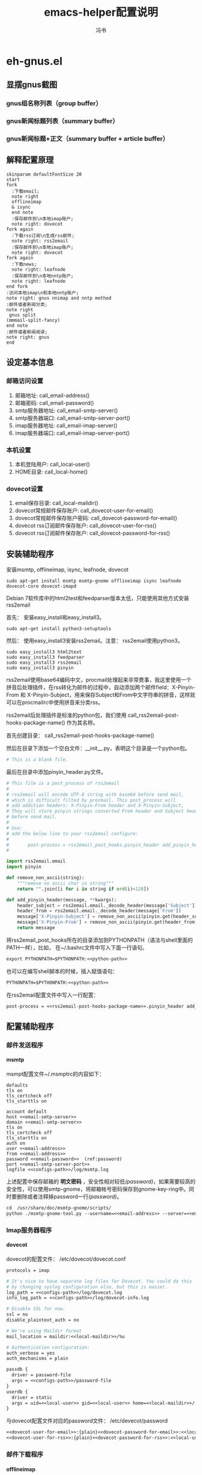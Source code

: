 #+TITLE: emacs-helper配置说明
#+AUTHOR: 冯书
#+LANGUAGE: zh-CN
#+TAGS: noexport(n) ignoreheading(i)
# \bibliography{emacs-helper.bib}
#+OPTIONS: H:10 num:t tex:imagemagick ^:nil
#+HTML_HEAD: <link rel="stylesheet" type="text/css" href="./style/worg.css" />
#+HTML_HEAD_EXTRA: <link rel="alternate stylesheet" type="text/css" href="./style/zenburn-emacs.css" />
#+HTML_HEAD_EXTRA: <link rel="alternate stylesheet" type="text/css" href="./style/worg-classic.css" />
#+PROPERTY: header-args:org  :noweb yes :mkdirp yes :exports both
#+PROPERTY: header-args:python :eval no :noweb yes :mkdirp yes :results output scala  :exports code
#+PROPERTY: header-args:emacs-lisp :eval no :noweb yes :results output scala :mkdirp yes  :exports code
#+PROPERTY: header-args:shell :noweb yes :eval no :results output scala :exports code

* eh-gnus.el
** 显摆gnus截图
*** gnus组名称列表（group buffer）
  [[file:./images/gnus-group.png]]

*** gnus新闻标题列表（summary buffer）
  [[file:./images/gnus-summary1.png]]

  [[file:./images/gnus-summary2.png]]

*** gnus新闻标题+正文（summary buffer + article buffer）
  [[file:./images/gnus-summary+article.png]]

** 解释配置原理
 #+BEGIN_SRC plantuml :file "images/gnus配置基本原理.png"
 skinparam defaultFontSize 20
 start
 fork
   :下载email;
   note right
   offlineimap
   & isync
   end note
   :保存邮件到\n本地imap账户;
   note right: dovecot
 fork again
   :下载rss订阅\n生成rss邮件;
   note right: rss2email
   :保存邮件到\n本地imap账户;
   note right: dovecot
 fork again
   :下载news;
   note right: leafnode
   :保存邮件到\n本地nntp账户;
   note right: leafnode
 end fork
 :访问本地imap\n和本地nntp账户;
 note right: gnus nnimap and nntp method
 :邮件或者新闻分类;
 note right
  gnus split
 (mmmail-split-fancy)
 end note
 :邮件或者新闻阅读;
 note right: gnus
 end
 #+END_SRC

 #+RESULTS:
 [[file:images/gnus配置基本原理.png]]
** 设定基本信息
 #+NAME: configs-path
 #+BEGIN_SRC org :exports none
 /home/feng/.config/eh-gnus/configs
 #+END_SRC

 #+NAME: email-address
 #+BEGIN_SRC org :exports none
 YOUREMAIL@gmail.com
 #+END_SRC

 #+NAME: email-password
 #+BEGIN_SRC org :exports none
 YOURPASSWORD
 #+END_SRC

 #+NAME: gmail-cert-fingerprint
 #+BEGIN_SRC org :exports none
 f3043dd689a2e7dddfbef82703a6c65ea9b634c1
 #+END_SRC

 #+NAME: email-smtp-server
 #+BEGIN_SRC org :exports none
 smtp.gmail.com
 #+END_SRC

 #+NAME: email-smtp-server-port
 #+BEGIN_SRC org :exports none
 587
 #+END_SRC

 #+NAME: email-imap-server
 #+BEGIN_SRC org :exports none
 imap.gmail.com
 #+END_SRC

 #+NAME: email-imap-server-port
 #+BEGIN_SRC org :exports none
 993
 #+END_SRC

 #+NAME: local-user
 #+BEGIN_SRC org :exports none
 feng
 #+END_SRC

 #+NAME: local-home
 #+BEGIN_SRC org :exports none
 /home/feng
 #+END_SRC

 #+NAME: local-maildir
 #+BEGIN_SRC org :exports none
 /home/feng/maildir
 #+END_SRC

 #+NAME: dovecot-user-for-email
 #+BEGIN_SRC org :exports none
 myemail
 #+END_SRC

 #+NAME: dovecot-password-for-email
 #+BEGIN_SRC org :exports none
 myemail-password
 #+END_SRC

 #+NAME: dovecot-user-for-rss
 #+BEGIN_SRC org :exports none
 myrss
 #+END_SRC

 #+NAME: dovecot-password-for-rss
 #+BEGIN_SRC org :exports none
 myrss-password
 #+END_SRC

*** 邮箱访问设置
  1. 邮箱地址: call_email-address()
  2. 邮箱密码: call_email-password()
  3. smtp服务器地址: call_email-smtp-server()
  4. smtp服务器端口: call_email-smtp-server-port()
  5. imap服务器地址: call_email-imap-server()
  6. imap服务器端口: call_email-imap-server-port()
*** 本机设置
  1. 本机登陆用户: call_local-user()
  2. HOME目录: call_local-home()
*** dovecot设置
  1. email保存目录:  call_local-maildir()
  2. dovecot常规邮件保存账户: call_dovecot-user-for-email()
  3. dovecot常规邮件保存账户密码: call_dovecot-password-for-email()
  4. dovecot rss订阅邮件保存账户: call_dovecot-user-for-rss()
  5. dovecot rss订阅邮件保存账户: call_dovecot-password-for-rss()

** 安装辅助程序
 安装msmtp, offlineimap, isync, leafnode, dovecot
 #+BEGIN_SRC shell
 sudo apt-get install msmtp msmtp-gnome offlineimap isync leafnode dovecot-core dovecot-imapd
 #+END_SRC

 Debian 7软件库中的html2test和feedparser版本太低，只能使用其他方式安装rss2email

 首先： 安装easy_install和easy_install3。

 #+BEGIN_SRC shell
 sudo apt-get install python3-setuptools
 #+END_SRC

 然后： 使用easy_install3安装rss2email。注意： rss2email使用python3。

 #+BEGIN_SRC shell
 sudo easy_install3 html2text
 sudo easy_install3 feedparser
 sudo easy_install3 rss2email
 sudo easy_install3 pinyin
 #+END_SRC

 rss2email使用base64编码中文，procmail处理起来非常费事，我这里使用一个拼音后处理插件，在rss转化为邮件的过程中，自动添加两个邮件field：X-Pinyin-From 和 X-Pinyin-Subject，用来保存Subject和From中文字符串的拼音，这样就可以在procmailrc中使用拼音来分类rss。

 rss2email后处理插件是标准的python包，我们使用 call_rss2email-post-hooks-package-name() 作为其名称。
 #+NAME: rss2email-post-hooks-package-name
 #+BEGIN_SRC org :exports none
 rss2email_post_hooks
 #+END_SRC

 首先创建目录： call_rss2email-post-hooks-package-name()

 然后在目录下添加一个空白文件：__init__.py，表明这个目录是一个python包。

 #+BEGIN_SRC python :noweb yes :eval no :tangle configs/rss2email_post_hooks/__init__.py
 # This is a blank file.
 #+END_SRC

 最后在目录中添加pinyin_header.py文件。

 #+BEGIN_SRC python  :tangle configs/rss2email_post_hooks/pinyin_header.py
 # This file is a post_process of rss2email
 #
 # rss2email will encode UTF-8 string with base64 before send mail,
 # which is difficult filted by procmail. This post_process will
 # add addition headers: X-Pinyin-From header and X-Pinyin-Subject,
 # They will store pinyin strings converted From header and Subject header
 # before send mail.
 #
 # Use:
 # add the below line to your rss2email configure:
 #
 #       post-process = rss2email_post_hooks.pinyin_header add_pinyin_header
 #

 import rss2email.email
 import pinyin

 def remove_non_ascii(string):
     """remove no ascii char in string"""
     return "".join([i for i in string if ord(i)<128])

 def add_pinyin_header(message, **kwargs):
     header_subject = rss2email.email._decode_header(message['Subject'])
     header_from = rss2email.email._decode_header(message['From'])
     message['X-Pinyin-Subject'] = remove_non_ascii(pinyin.get(header_subject))
     message['X-Pinyin-From'] = remove_non_ascii(pinyin.get(header_from))
     return message

 #+END_SRC

 将rss2email_post_hooks所在的目录添加到PYTHONPATH（语法与shell里面的PATH一样），比如， 在~/.bashrc文件中写入下面一行语句。

 #+NAME: python-path
 #+BEGIN_SRC org :exports none
 <<configs-path>>
 #+END_SRC

 #+BEGIN_SRC org
 export PYTHONPATH=$PYTHONPATH:<<python-path>>
 #+END_SRC

 也可以在编写shell脚本的时候，插入赋值语句：
 #+NAME: rss2email-setup-python-path
 #+BEGIN_SRC org
 PYTHONPATH=$PYTHONPATH:<<python-path>>
 #+END_SRC

 在rss2email配置文件中写入一行配置：
 #+NAME: rss2email-setup-post-process
 #+BEGIN_SRC org
 post-process = <<rss2email-post-hooks-package-name>>.pinyin_header add_pinyin_header
 #+END_SRC

** 配置辅助程序
*** 邮件发送程序
**** msmtp
  msmpt配置文件~/.msmptrc的内容如下：
  #+NAME: msmtprc
  #+BEGIN_SRC org -r :tangle configs/msmtprc :tangle-mode (identity #o600)
  defaults
  tls on
  tls_certcheck off
  tls_starttls on

  account default
  host <<email-smtp-server>>
  domain <<email-smtp-server>>
  tls on
  tls_certcheck off
  tls_starttls on
  auth on
  user <<email-address>>
  from <<email-address>>
  password <<email-password>>  (ref:password)
  port <<email-smtp-server-port>>
  logfile <<configs-path>>/log/msmtp.log
  #+END_SRC

  上述配置中保存邮箱的 *明文密码* ，安全性相对较低[[(password)]]，如果需要较高的安全性，可以使用smtp-gnome，将邮箱帐号密码保存到gnome-key-ring中。同时要删除或者注释掉password一行[[(password)]]。
  #+BEGIN_SRC org
  cd  /usr/share/doc/msmtp-gnome/scripts/
  python ./msmtp-gnome-tool.py --username=<<email-address>> --server=<<email-smtp-server>>
  #+END_SRC
*** Imap服务器程序
**** dovecot
  dovecot的配置文件： /etc/dovecot/dovecot.conf
  #+BEGIN_SRC org  :tangle configs/dovecot.conf :tangle-mode (identity #o600)
  protocols = imap

  # It's nice to have separate log files for Dovecot. You could do this
  # by changing syslog configuration also, but this is easier.
  log_path = <<configs-path>>/log/dovecot.log
  info_log_path = <<configs-path>>/log/dovecot-info.log

  # Disable SSL for now.
  ssl = no
  disable_plaintext_auth = no

  # We're using Maildir format
  mail_location = maildir:<<local-maildir>>/%u

  # Authentication configuration:
  auth_verbose = yes
  auth_mechanisms = plain

  passdb {
    driver = password-file
    args = <<configs-path>>/password-file
  }
  userdb {
    driver = static
    args = uid=<<local-user>> gid=<<local-user>> home=<<local-maildir>>/.home/%u
  }
  #+END_SRC

  与dovecot配置文件对应的password文件： /etc/devecot/password

  #+BEGIN_SRC org :tangle configs/password-file :tangle-mode (identity #o600)
  <<dovecot-user-for-email>>:{plain}<<dovecot-password-for-email>>:<<local-user>>:<<local-user>>::<<local-maildir>>/.home/<<dovecot-user-for-email>>::userdb_mail=maildir:<<local-maildir>>/<<dovecot-user-for-email>>
  <<dovecot-user-for-rss>>:{plain}<<dovecot-password-for-rss>>:<<local-user>>:<<local-user>>::<<local-maildir>>/.home/<<dovecot-user-for-rss>>::userdb_mail=maildir:<<local-maildir>>/<<dovecot-user-for-rss>>
  #+END_SRC
*** 邮件下载程序
**** offlineimap
  offlineimap配置文件:  ~/.offlineimaprc
  #+BEGIN_SRC org :tangle configs/offlineimaprc :tangle-mode (identity #o600)
  [general]
  accounts = default-email-account
  pythonfile = <<configs-path>>/offlineimap.py
  ui = quiet

  [Account default-email-account]
  localrepository = LocalIMAP
  remoterepository = RemoteIMAP
  # autorefresh = 3

  [Repository LocalIMAP]
  type = IMAP
  remotehost = localhost
  remoteuser = <<dovecot-user-for-email>>
  remotepass = <<dovecot-password-for-email>>
  holdconnectionopen = yes

  [Repository RemoteIMAP]
  type = IMAP
  remotehost = <<email-imap-server>>
  remoteuser = <<email-address>>
  # 安装包python-keyring,然后使用下的命令保存密码。
  # import keyring
  # keyring.set_password("<<email-imap-server>>","<<email-address>>", "<<email-password>>")
  # remotepasseval = keyring.get_password("<<email-imap-server>>","<<email-address>>")
  remotepass = <<email-password>>
  ssl = yes
  cert_fingerprint=<<gmail-cert-fingerprint>>
  maxconnections = 3
  realdelete = no
  # holdconnectionopen = true
  # keepalive = 60

  # nametrans = lambda folder: re.sub('.*Spam$', 'Spam',
  #	  re.sub('.*Drafts$', 'Drafts',
  #	  re.sub('.*Sent Mail$', 'Sent',
  #	  re.sub('.*Starred$', 'Flagged',
  #	  re.sub('.*Trash$', 'Trash',
  #	  re.sub('.*All Mail$', 'Archive', folder))))))
  folderfilter = lambda foldername: not re.search('(Trash|Del|Archive|All Mail|Spam|Chats)', foldername)

  #+END_SRC

  offlineimap.py文件
  #+BEGIN_SRC org :tangle configs/offlineimap.py :tangle-mode (identity #o600)
  # This is a blank file
  #+END_SRC

  可以在桌面添加offlineimap的启动图标，双击图标后开始同步邮件：

  保存下面的配置到文件:  ~/.local/share/Application/offlineimap.desktop
  #+BEGIN_SRC org  :tangle configs/offlineimap.desktop :tangle-mode (identity #o644)
  [Desktop Entry]
  Exec="x-terminal-emulator " "-e" "<<configs-path>>/offlineimap.sh"
  Icon=<<configs-path>>/icons/offlineimap.png
  Name=OfflineIMAP
  Encoding=UTF-8
  Terminal=false
  Type=Application
  Categories=Application;Network;
  #+END_SRC

  offlineimap启动器：offlineimap.sh
  #+BEGIN_SRC org :tangle configs/offlineimap.sh :tangle-mode (identity #o600)
  #!/bin/sh

  set -efu
  command="offlineimap -c <<configs-path>>/offlineimaprc"

  if pgrep -u "$(id -u)" -xf -- "$command" >/dev/null 2>&1; then
	  exit 0
  fi

  exec $command

  #+END_SRC
**** isync
  isync配置文件： ~/.mbsyncrc
  #+BEGIN_SRC org :tangle configs/mbsyncrc :tangle-mode (identity #o600)
  IMAPAccount remote-email-account
  Host <<email-imap-server>>
  User <<email-address>>
  Pass <<email-password>>
  UseIMAPS yes
  # RequireSSL yes
  # You should install package: ca-certificates.
  CertificateFile /etc/ssl/certs/ca-certificates.crt

  IMAPStore remote-email-store
  Account remote-email-account

  IMAPAccount local-dovecot-account
  Host localhost
  User <<dovecot-user-for-email>>
  Pass <<dovecot-password-for-email>>

  IMAPStore local-dovecot-store
  Account local-dovecot-account

  Channel get-default-email
  Master :remote-email-store:
  Slave :local-dovecot-store:
  # Exclude everything under the internal [Gmail] folder, except the interesting folders
  Patterns * ![Gmail]* "[Gmail]/Sent Mail" "[Gmail]/Starred"
  # Or include everything
  #Patterns *
  # Automatically create missing mailboxes, both locally and on the server
  Create Both
  # Save the synchronization state files in the relevant directory
  SyncState <<configs-path>>/mbsyncstate/get-default-email

  Channel get-all-email
  Master :remote-email-store:
  Slave :local-dovecot-store:
  Patterns "[Gmail]/All Mail"
  Create Slave
  Sync New
  SyncState <<configs-path>>/mbsyncstate/get-all-email

  Channel get-spam-email
  Master :gmail-store:
  Slave :local-dovecot-store:
  Patterns "[Gmail]/Spam"
  Create Master
  Sync Push
  SyncState <<configs-path>>/mbsyncstate/get-spam-email
  #+END_SRC

  isync启动器：isync.sh
  #+BEGIN_SRC org :tangle configs/isync.sh :tangle-mode (identity #o600)
  #!/bin/sh

  set -efu
  command="isync --config <<configs-path>>/mbsyncrc"

  if pgrep -u "$(id -u)" -xf -- "$command" >/dev/null 2>&1; then
	  exit 0
  fi

  exec $command

  #+END_SRC

**** fdm

*** 新闻组下载程序
**** leafnode
  leafnode运行必须有完整的域名， 如果只将leafnode作为一个news下载器，我们可以设定一个伪造的域名，比如：在debian系统中，我们可以更改/etc/hosts文件：

  #+BEGIN_SRC org
  127.0.0.1	news.tumashu-localhost.org localhost
  127.0.1.1	news.tumashu-localhost.org tumashu

  # The following lines are desirable for IPv6 capable hosts
  ::1     localhost ip6-localhost ip6-loopback
  ff02::1 ip6-allnodes
  ff02::2 ip6-allrouters
  #+END_SRC
  注意： 设定域名这个步骤非常关键， 建议重新启动系统，另外系统时间也要设定正确。

  leafnode配置
  #+BEGIN_SRC org
  sudo dpkg-reconfigure leafnode
  #+END_SRC
  配置选项选择：
  1. Server to download news from:  (我使用 news.gmane.org)
  2. Network connection type:   (permanent，一小时下载一次)
  3. Enable access controls for Leafnode?  (yes)
  4. Update the list of available groups? (第一次使用建议选yes)

  配置完成后，建议手动下载news:
  #+BEGIN_SRC org
  sudo /etc/news/leafnode/do-fetch-news
  #+END_SRC
*** rss下载程序
**** rss2email
  rss2email配置文件: ~/.configs/rss2email.conf
  #+BEGIN_SRC org :tangle configs/rss2email.cfg :tangle-mode (identity #o644)
  [DEFAULT]
  from = user@rss2email.invalid
  use-8bit = False
  force-from = False
  use-publisher-email = False
  name-format = {feed-title}: {author}
  to = feng@localhost
  proxy =
  feed-timeout = 120
  active = True
  digest = False
  date-header = False
  date-header-order = modified, issued, created, expired
  bonus-header =
  trust-guid = True
  trust-link = False
  encodings = US-ASCII, ISO-8859-1, UTF-8, BIG5, ISO-2022-JP
  <<rss2email-setup-post-process>>
  digest-post-process =
  html-mail = True
  use-css = True
  css = h1 {
	  font: 18pt Georgia, "Times New Roman";
	  }
	  body {
	  font: 12pt Arial;
	  }
	  a:link {
	  font: 12pt Arial;
	  font-weight: bold;
	  color: #0000cc;
	  }
	  blockquote {
	  font-family: monospace;
	  }
	  .header {
	  background: #e0ecff;
	  border-bottom: solid 4px #c3d9ff;
	  padding: 5px;
	  margin-top: 0px;
	  color: red;
	  }
	  .header a {
	  font-size: 20px;
	  text-decoration: none;
	  }
	  .footer {
	  background: #c3d9ff;
	  border-top: solid 4px #c3d9ff;
	  padding: 5px;
	  margin-bottom: 0px;
	  }
	  border: solid 4px #c3d9ff;
	  }
	  margin-left: 5px;
	  margin-right: 5px;
	  }
  unicode-snob = False
  links-after-each-paragraph = False
  body-width = 0
  email-protocol = imap
  sendmail = /usr/sbin/sendmail
  smtp-auth = False
  smtp-username = username
  smtp-password = password
  smtp-server = smtp.yourisp.net:25
  smtp-ssl = False
  smtp-ssl-protocol = SSLv3
  imap-auth = True
  imap-username = <<dovecot-user-for-rss>>
  imap-password = <<dovecot-password-for-rss>>
  imap-server = localhost
  imap-port = 143
  imap-ssl = False
  imap-mailbox = INBOX
  verbose = warning

  [feed.org-mode.git]
  url = http://repo.or.cz/w/org-mode.git/rss

  [feed.emacs.git]
  url = http://repo.or.cz/w/emacs.git/rss

  [feed.baidu.internet.news]
  url = http://news.baidu.com/n?cmd=1&class=internet&tn=rss

  #+END_SRC

  rss2email启动器：rss2email.sh
  #+BEGIN_SRC org :tangle configs/rss2email.sh :tangle-mode (identity #o600)
  #!/bin/sh

  set -efu
  <<rss2email-setup-python-path>>
  command="r2e --config <<configs-path>>/rss2email.cfg run "

  if pgrep -u "$(id -u)" -xf -- "$command" >/dev/null 2>&1; then
	  exit 0
  fi

  exec $command

  #+END_SRC

  直接使用r2e命令添加rss地址太罗嗦，写一个shell脚本来处理：
  1. 保存下面代码到一个目录, 比如： ~/bin/add-rss-with-rss2email.sh
  2. 安装firefox扩展： AppLauncher
  3. 配置AppLauncher
     1. name:  rss2email
     2. path:  /usr/bin/x-terminal-emulator
     3. arguments: --command=~/bin/add-rss-with-rss2email.sh &url

  #+BEGIN_SRC org :tangle configs/add-rss-with-rss2email.sh :tangle-mode (identity #o755)
  #!/bin/bash

  <<rss2email-setup-python-path>>
  echo "The Feed url is: $1"
  echo "Please enter a name for this feed"
  read feed_name
  echo "run command: r2e add $feed_name $1"
  r2e add $feed_name $1
  r2e list
  echo "Wait 10 second or press C-c to quit."
  read -t 10

  #+END_SRC

** cron配置
 在shell中运行crontab命令：
 #+BEGIN_SRC org
 crontab -e
 #+END_SRC

 cron最常见的问题是环境变量的问题，许多程序由于环境变量设置不正确，不能正常启动，
 #+NAME: cron-setup-environment-variable
 #+BEGIN_SRC org
 PATH=/usr/local/sbin:/usr/local/bin:/usr/sbin:/usr/bin:/bin:/usr/local/games:/usr/games
 <<rss2email-setup-python-path>>
 #+END_SRC

 然后添加如下内容： 设定5分钟运行一次offlineimap，1个小时运行一下rss2email。
 #+BEGIN_SRC org
 <<cron-setup-environment-variable>>

 */5 * * * * <<configs-path>>/offlineimap.sh >/dev/null 2>&1
 0 */1 * * * <<configs-path>>/rss2email.sh
 ### DON'T REMOVE THIS LINE ###
 #+END_SRC

 然后运行命令：
 #+BEGIN_SRC org
 sudo /etc/init.d/cron restart
 #+END_SRC
** gnus配置
 调整eh-gnus.el文件中如下几行：
 #+BEGIN_SRC emacs-lisp
 (setq gnus-select-method
       '(nnimap "<<dovecot-user-for-email>>"
		(nnimap-address "localhost")
		(nnimap-stream network)))

 (add-to-list 'gnus-secondary-select-methods
	      '(nnimap "<<dovecot-user-for-rss>>"
		       (nnimap-address "localhost")
		       (nnimap-stream network)))

 (add-to-list 'gnus-secondary-select-methods
	      '(nntp "localhost"))
 #+END_SRC

 然后运行gnus。
* eh-translate.el
** 截图显摆
*** sdcv字典
  [[file:./images/eh-sdcv.png]]
*** google翻译
  [[file:./images/eh-google-translate.png]]
*** bing翻译
  [[file:./images/eh-bing-translate.png]]

** 命令介绍
*** eh-bing-translate-at-point
 1. 翻译光标处的单词，不可以翻译句子。
 2. 使用eww调用bing网页，在线翻译。
*** eh-sdcv-translate-at-point
 1. 可以翻译单词，不可以翻译句子。
 2. 可以英译汉，也可以汉译英（需要stardict词库支持）。
 3. 使用org-mode显示sdcv翻译输出的结果。
*** google-translate-at-point
 1. 使用google在线翻译。
 2. 可以翻译单词和句子。
* eh-fonts.el
** 安装
#+BEGIN_SRC emacs-lisp
(require 'eh-fonts)
#+END_SRC
** 设置

#+BEGIN_SRC emacs-lisp :eval no
(eh-fonts-setup)
#+END_SRC

[[file:./images/eh-fonts-setup.png]]

eh-custom-fonts-names-alist第一个列表为英文等宽字体列表，第二个列表为中文字体列表。调整（添加字体名称，删除字体名称或者排序字体名称）后， 按C-c C-c查看字体显示效果（只能查看字体显示是否正确，不能查看字体是否对齐）。

[[file:./images/eh-fonts-setup-fontnames.png]]

中文和英文字体设定无误后，继续调整eh-custom-fonts-scales-list，以实现中英文对齐。将光标移动到每一个数字上，按C-c C-c，根据对齐结果调整数字大小，直到中文和英文可以完美对齐。

[[file:./images/eh-fonts-setup-scales1.png]]

9个数字一一调整， 调整完成后保存文件。

[[file:./images/eh-fonts-setup-scales1.png]]

** 使用
放大字体

#+BEGIN_SRC emacs-lisp :eval no
eh-font-size-increase
#+END_SRC

缩小字体

#+BEGIN_SRC emacs-lisp :eval no
eh-font-size-decrease
#+END_SRC

* eh-complete.el
company默认使用overlay菜单frontend， 中文显示存在问题。我简单的写了一个sidebar frontend, 效果如下：

[[file:./images/eh-company-sidebar-effect1.png]]

[[file:./images/eh-company-sidebar-effect2.png]]
